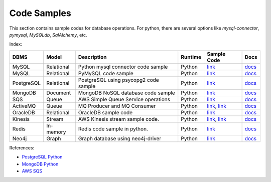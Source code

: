 ============
Code Samples
============

This section contains sample codes for database operations. For python, there are several options like `mysql-connector`, `pymysql`, `MySQLdb`, `SqlAlchemy`, etc.

Index:

+------------+------------+---------------------------------------+---------+-------------------------------------------------------------------+---------------------------------------------------------------------------------------+
| DBMS       | Model      | Description                           | Runtime | Sample Code                                                       | Docs                                                                                  |
+============+============+=======================================+=========+===================================================================+=======================================================================================+
| MySQL      | Relational | Python mysql connector code sample    | Python  | `link <mysql_connector_sample.py>`__                              | `docs <https://dev.mysql.com/doc/>`__                                                 |
+------------+------------+---------------------------------------+---------+-------------------------------------------------------------------+---------------------------------------------------------------------------------------+
| MySQL      | Relational | PyMySQL code sample                   | Python  | `link <pymysql_sample.py>`__                                      | `docs <https://dev.mysql.com/doc/>`__                                                 |
+------------+------------+---------------------------------------+---------+-------------------------------------------------------------------+---------------------------------------------------------------------------------------+
| PostgreSQL | Relational | PostgreSQL using psycopg2 code sample | Python  | `link <postgresql.py>`__                                          | `docs <https://www.postgresql.org/docs/>`__                                           |
+------------+------------+---------------------------------------+---------+-------------------------------------------------------------------+---------------------------------------------------------------------------------------+
| MongoDB    | Document   | MongoDB NoSQL database code sample    | Python  | `link <mongo.py>`__                                               | `docs <https://docs.mongodb.com/>`__                                                  |
+------------+------------+---------------------------------------+---------+-------------------------------------------------------------------+---------------------------------------------------------------------------------------+
| SQS        | Queue      | AWS Simple Queue Service operations   | Python  | `link <sqs.py>`__                                                 | `docs <https://docs.aws.amazon.com/sqs/index.html>`__                                 |
+------------+------------+---------------------------------------+---------+-------------------------------------------------------------------+---------------------------------------------------------------------------------------+
| ActiveMQ   | Queue      | MQ Producer and MQ Consumer           | Python  | `link <mq_producer.py>`_, `link <mq_consumer.py>`_                | `docs <https://activemq.apache.org/getting-started.html>`__                           |
+------------+------------+---------------------------------------+---------+-------------------------------------------------------------------+---------------------------------------------------------------------------------------+
| OracleDB   | Relational | OracleDB sample code                  | Python  | `link <oracledb.py>`_                                             | `docs <https://cx-oracle.readthedocs.io/en/latest/index.html>`__                      |
+------------+------------+---------------------------------------+---------+-------------------------------------------------------------------+---------------------------------------------------------------------------------------+
| Kinesis    | Stream     | AWS Kinesis stream sample code.       | Python  | `link <kinesis_producer.py>`_, `link <kinesis_consumer.py>`_      | `docs <https://docs.aws.amazon.com/streams/latest/dev/introduction.html>`__           |
+------------+------------+---------------------------------------+---------+-------------------------------------------------------------------+---------------------------------------------------------------------------------------+
| Redis      | In-memory  | Redis code sample in python.          | Python  | `link <redis_python.py>`_                                         | `docs <https://redis.io/documentation>`__                                             |
+------------+------------+---------------------------------------+---------+-------------------------------------------------------------------+---------------------------------------------------------------------------------------+
| Neo4j      | Graph      | Graph database using neo4j-driver     | Python  | `link <neo4j_sample.py>`_                                         | `docs <https://neo4j.com/docs/>`__                                                    |
+------------+------------+---------------------------------------+---------+-------------------------------------------------------------------+---------------------------------------------------------------------------------------+

References:

* `PostgreSQL Python <http://www.postgresqltutorial.com/postgresql-python/>`__
* `MongoDB Python <https://www.w3schools.com/python/python_mongodb_getstarted.asp>`__
* `AWS SQS <https://boto3.amazonaws.com/v1/documentation/api/latest/reference/services/sqs.html>`__
